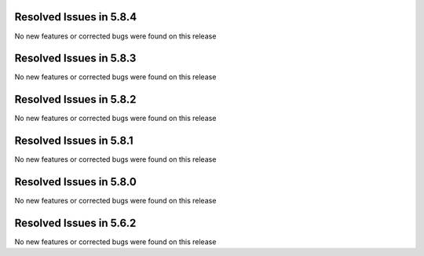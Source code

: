 Resolved Issues in 5.8.4
--------------------------------------------------------------------------------

No new features or corrected bugs were found on this release

Resolved Issues in 5.8.3
--------------------------------------------------------------------------------

No new features or corrected bugs were found on this release

Resolved Issues in 5.8.2
--------------------------------------------------------------------------------

No new features or corrected bugs were found on this release


Resolved Issues in 5.8.1
--------------------------------------------------------------------------------

No new features or corrected bugs were found on this release


Resolved Issues in 5.8.0
--------------------------------------------------------------------------------

No new features or corrected bugs were found on this release


Resolved Issues in 5.6.2
--------------------------------------------------------------------------------

No new features or corrected bugs were found on this release



